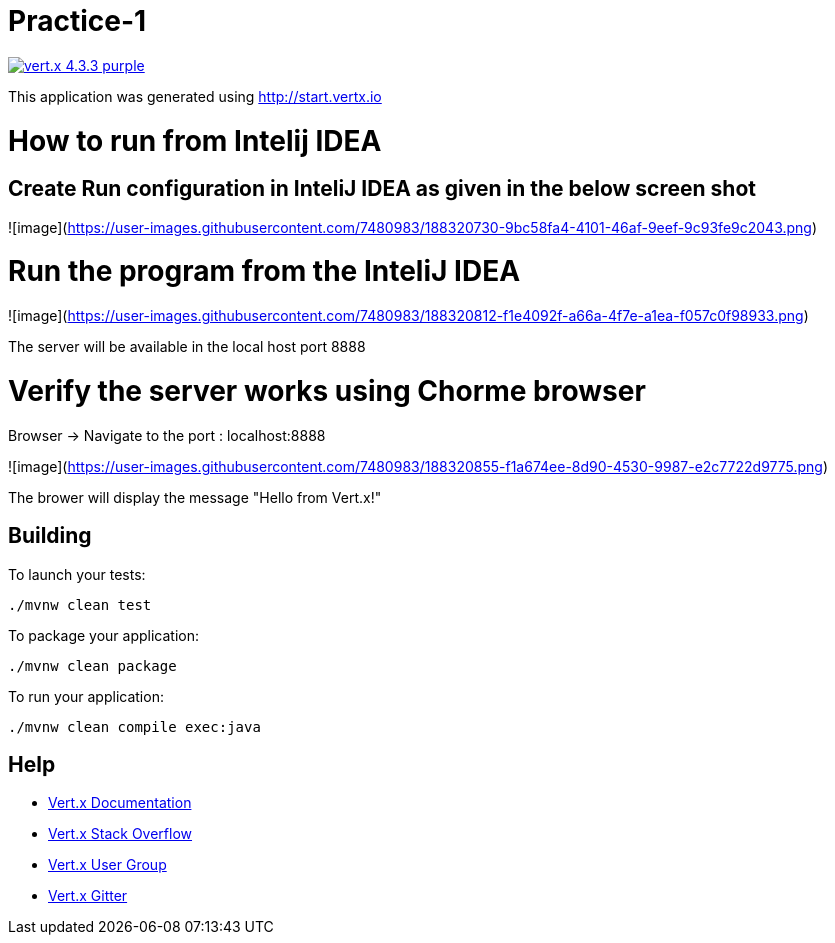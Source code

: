 = Practice-1

image:https://img.shields.io/badge/vert.x-4.3.3-purple.svg[link="https://vertx.io"]

This application was generated using http://start.vertx.io


# How to run from Intelij IDEA

## Create Run configuration in InteliJ IDEA as given in the below screen shot

![image](https://user-images.githubusercontent.com/7480983/188320730-9bc58fa4-4101-46af-9eef-9c93fe9c2043.png)

# Run the program from the InteliJ IDEA
![image](https://user-images.githubusercontent.com/7480983/188320812-f1e4092f-a66a-4f7e-a1ea-f057c0f98933.png)

The server will be available in the local host port 8888

# Verify the server works using Chorme browser

Browser -> Navigate to the port : localhost:8888

![image](https://user-images.githubusercontent.com/7480983/188320855-f1a674ee-8d90-4530-9987-e2c7722d9775.png)


The brower will display the message "Hello from Vert.x!"



== Building

To launch your tests:
```
./mvnw clean test
```

To package your application:
```
./mvnw clean package
```

To run your application:
```
./mvnw clean compile exec:java
```

== Help

* https://vertx.io/docs/[Vert.x Documentation]
* https://stackoverflow.com/questions/tagged/vert.x?sort=newest&pageSize=15[Vert.x Stack Overflow]
* https://groups.google.com/forum/?fromgroups#!forum/vertx[Vert.x User Group]
* https://gitter.im/eclipse-vertx/vertx-users[Vert.x Gitter]


